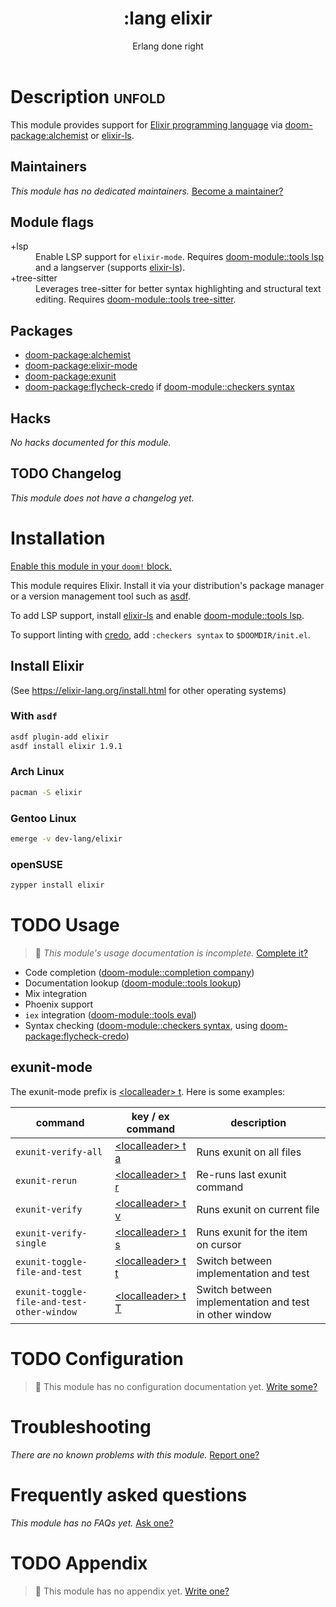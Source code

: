 #+title:    :lang elixir
#+subtitle: Erlang done right
#+created:  May 24, 2017
#+since:    2.0.3 (#83)

* Description :unfold:
This module provides support for [[https://elixir-lang.org/][Elixir programming language]] via [[doom-package:alchemist]] or
[[https://github.com/elixir-lsp/elixir-ls/][elixir-ls]].

** Maintainers
/This module has no dedicated maintainers./ [[doom-contrib-maintainer:][Become a maintainer?]]

** Module flags
- +lsp ::
  Enable LSP support for ~elixir-mode~. Requires [[doom-module::tools lsp]] and a langserver
  (supports [[https://github.com/elixir-lsp/elixir-ls/][elixir-ls]]).
- +tree-sitter ::
  Leverages tree-sitter for better syntax highlighting and structural text
  editing. Requires [[doom-module::tools tree-sitter]].

** Packages
- [[doom-package:alchemist]]
- [[doom-package:elixir-mode]]
- [[doom-package:exunit]]
- [[doom-package:flycheck-credo]] if [[doom-module::checkers syntax]]

** Hacks
/No hacks documented for this module./

** TODO Changelog
# This section will be machine generated. Don't edit it by hand.
/This module does not have a changelog yet./

* Installation
[[id:01cffea4-3329-45e2-a892-95a384ab2338][Enable this module in your ~doom!~ block.]]

This module requires Elixir. Install it via your distribution's package manager
or a version management tool such as [[https://github.com/asdf-vm/asdf-elixir][asdf]].

To add LSP support, install [[https://github.com/JakeBecker/elixir-ls/][elixir-ls]] and enable [[doom-module::tools lsp]].

To support linting with [[https://github.com/rrrene/credo][credo]], add ~:checkers syntax~ to ~$DOOMDIR/init.el~.

** Install Elixir
(See [[https://elixir-lang.org/install.html]] for other operating systems)

*** With ~asdf~
#+begin_src sh
asdf plugin-add elixir
asdf install elixir 1.9.1
#+end_src

*** Arch Linux
#+begin_src sh
pacman -S elixir
#+end_src

*** Gentoo Linux
#+begin_src sh
emerge -v dev-lang/elixir
#+end_src

*** openSUSE
#+begin_src sh
zypper install elixir
#+end_src

* TODO Usage
#+begin_quote
 🔨 /This module's usage documentation is incomplete./ [[doom-contrib-module:][Complete it?]]
#+end_quote

- Code completion ([[doom-module::completion company]])
- Documentation lookup ([[doom-module::tools lookup]])
- Mix integration
- Phoenix support
- ~iex~ integration ([[doom-module::tools eval]])
- Syntax checking ([[doom-module::checkers syntax]], using [[doom-package:flycheck-credo]])

** exunit-mode
The exunit-mode prefix is [[kbd:][<localleader> t]]. Here is some examples:
| command                                    | key / ex command  | description                                            |
|--------------------------------------------+-------------------+--------------------------------------------------------|
| ~exunit-verify-all~                        | [[kbd:][<localleader> t a]] | Runs exunit on all files                               |
| ~exunit-rerun~                             | [[kbd:][<localleader> t r]] | Re-runs last exunit command                            |
| ~exunit-verify~                            | [[kbd:][<localleader> t v]] | Runs exunit on current file                            |
| ~exunit-verify-single~                     | [[kbd:][<localleader> t s]] | Runs exunit for the item on cursor                     |
| ~exunit-toggle-file-and-test~              | [[kbd:][<localleader> t t]] | Switch between implementation and test                 |
| ~exunit-toggle-file-and-test-other-window~ | [[kbd:][<localleader> t T]] | Switch between implementation and test in other window |

* TODO Configuration
#+begin_quote
 🔨 This module has no configuration documentation yet. [[doom-contrib-module:][Write some?]]
#+end_quote

* Troubleshooting
/There are no known problems with this module./ [[doom-report:][Report one?]]

* Frequently asked questions
/This module has no FAQs yet./ [[doom-suggest-faq:][Ask one?]]

* TODO Appendix
#+begin_quote
 🔨 This module has no appendix yet. [[doom-contrib-module:][Write one?]]
#+end_quote
